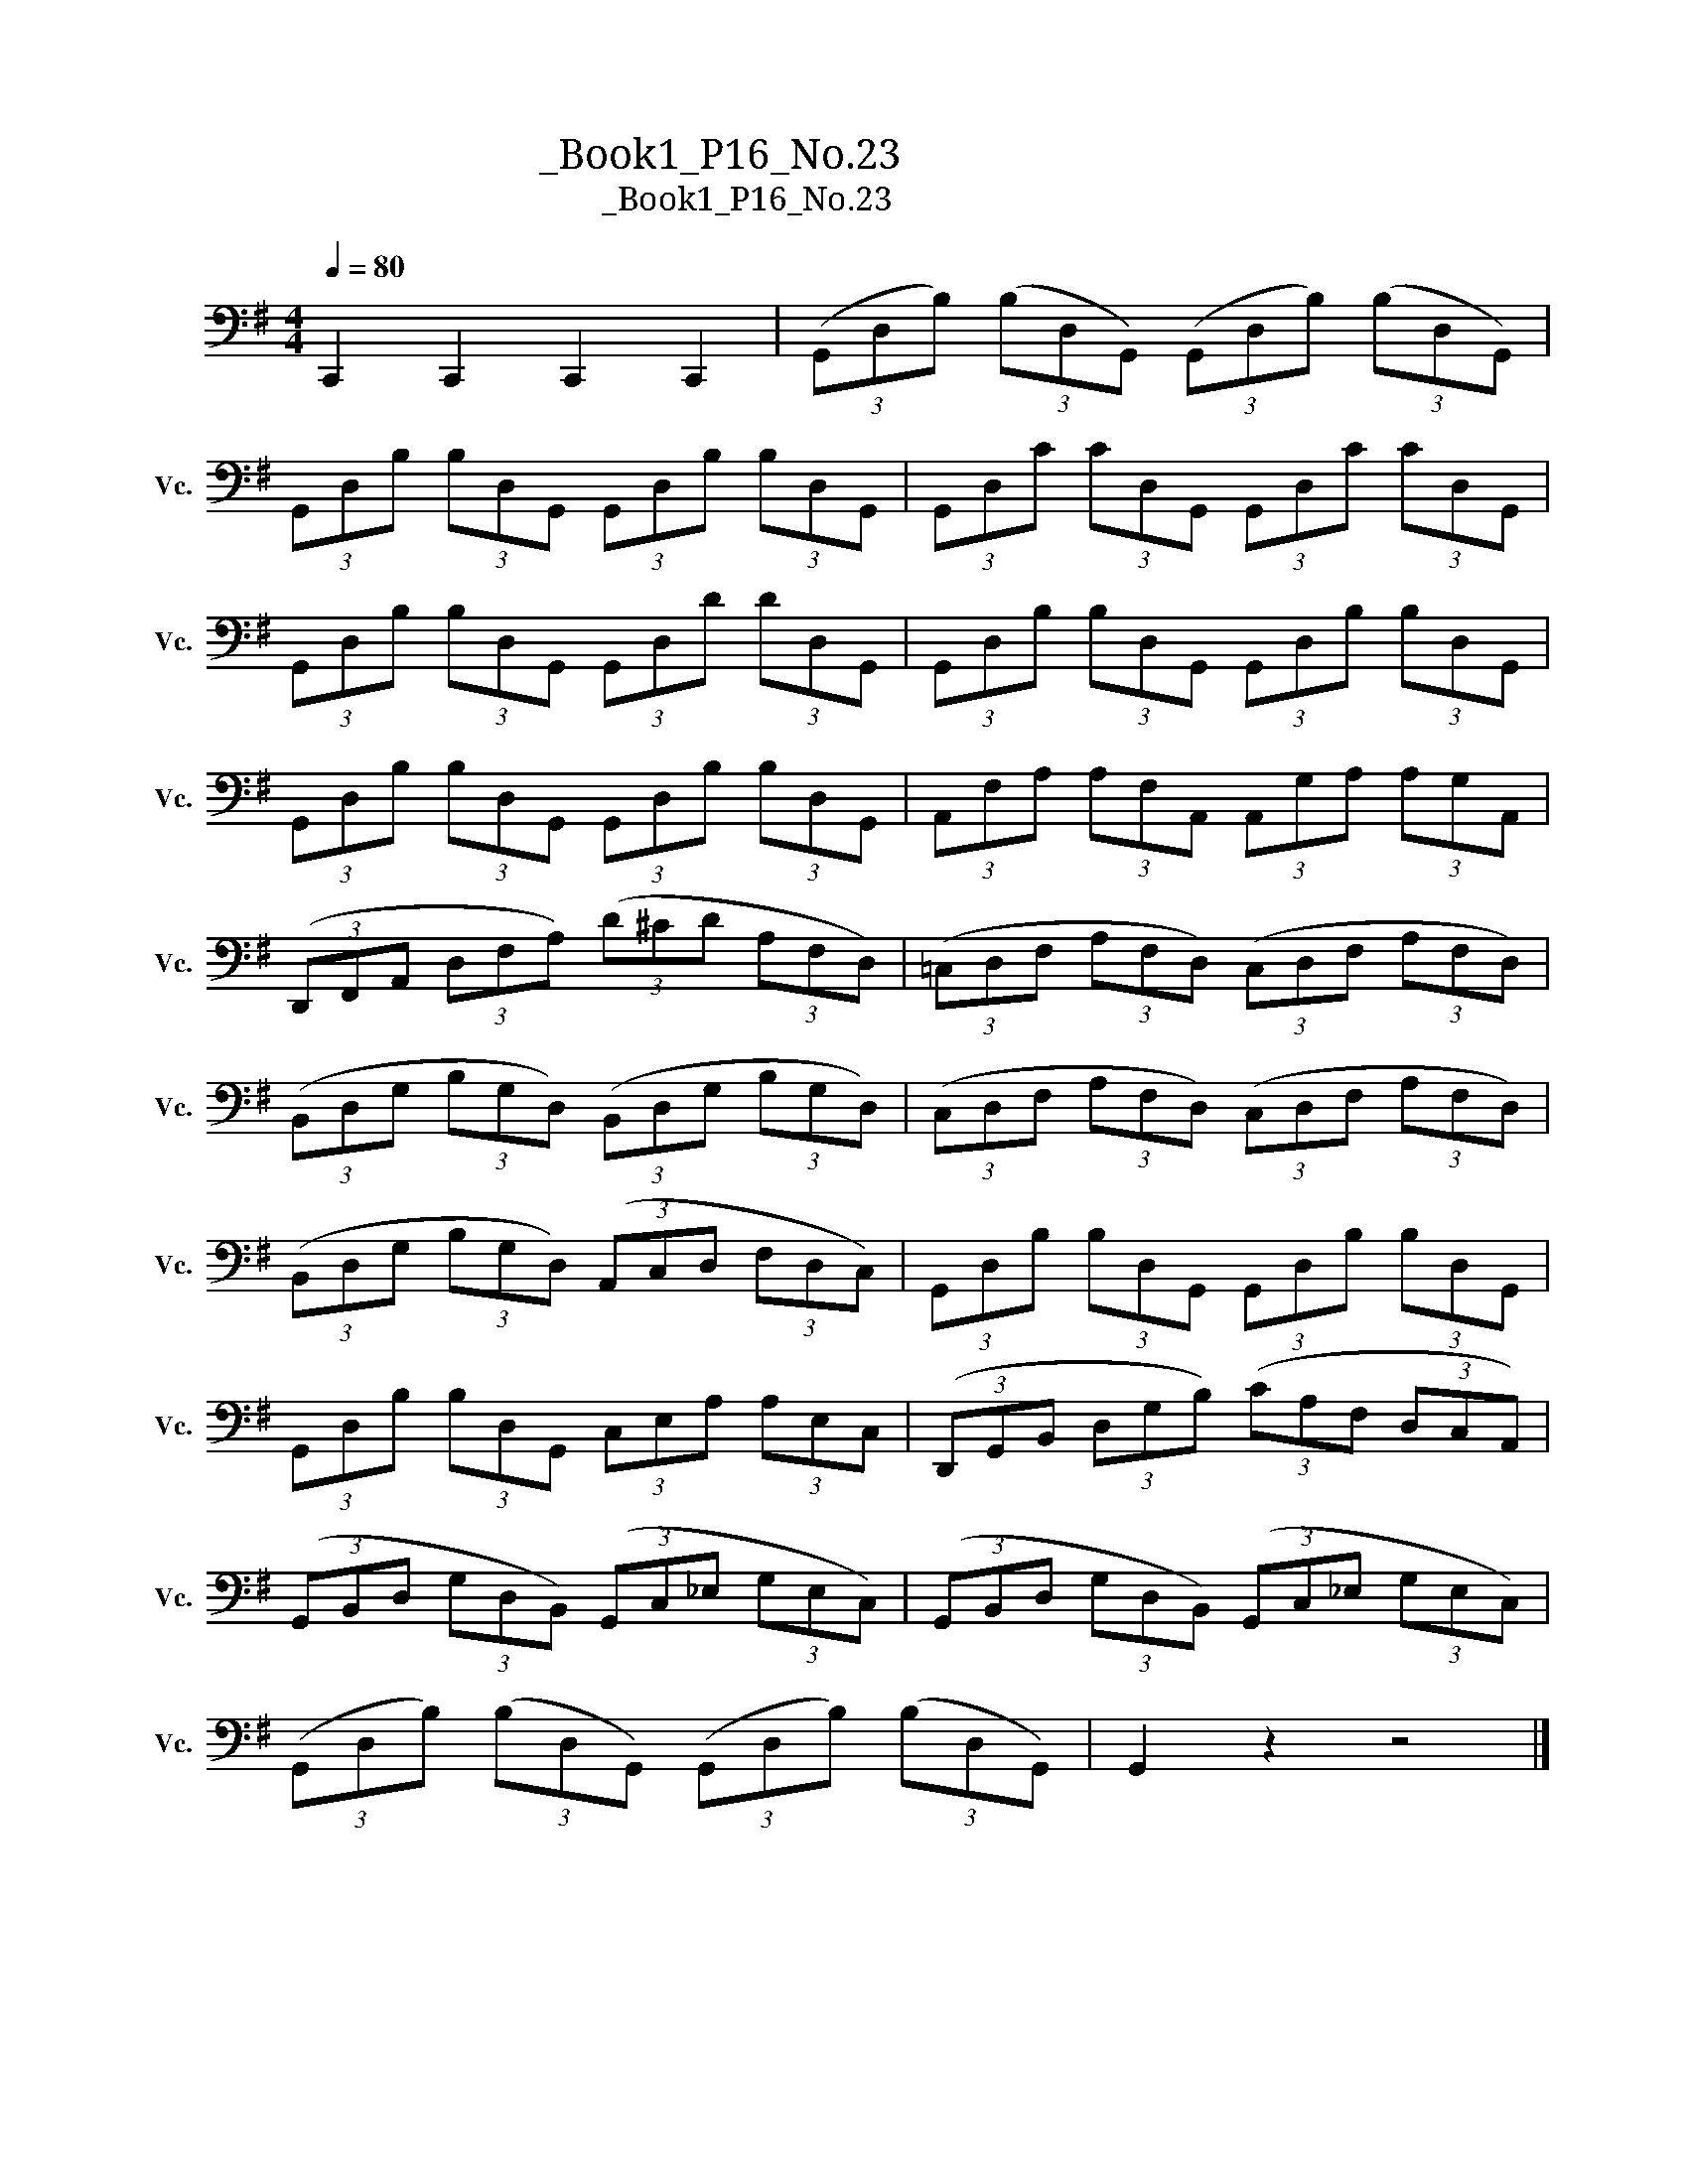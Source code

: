 X:1
T:大提琴练习曲_Book1_P16_No.23
T:大提琴练习曲_Book1_P16_No.23
L:1/8
Q:1/4=80
M:4/4
K:G
V:1 bass nm="大提琴" snm="Vc."
V:1
 C,,2 C,,2 C,,2 C,,2 | (3(G,,D,B,) (3(B,D,G,,) (3(G,,D,B,) (3(B,D,G,,) | %2
 (3G,,D,B, (3B,D,G,, (3G,,D,B, (3B,D,G,, | (3G,,D,C (3CD,G,, (3G,,D,C (3CD,G,, | %4
 (3G,,D,B, (3B,D,G,, (3G,,D,D (3DD,G,, | (3G,,D,B, (3B,D,G,, (3G,,D,B, (3B,D,G,, | %6
 (3G,,D,B, (3B,D,G,, (3G,,D,B, (3B,D,G,, | (3A,,F,A, (3A,F,A,, (3A,,G,A, (3A,G,A,, | %8
 (3(D,,F,,A,, (3D,F,A,) (3(D^CD (3A,F,D,) | (3(=C,D,F, (3A,F,D,) (3(C,D,F, (3A,F,D,) | %10
 (3(B,,D,G, (3B,G,D,) (3(B,,D,G, (3B,G,D,) | (3(C,D,F, (3A,F,D,) (3(C,D,F, (3A,F,D,) | %12
 (3(B,,D,G, (3B,G,D,) (3(A,,C,D, (3F,D,C,) | (3G,,D,B, (3B,D,G,, (3G,,D,B, (3B,D,G,, | %14
 (3G,,D,B, (3B,D,G,, (3C,E,A, (3A,E,C, | (3(D,,G,,B,, (3D,G,B,) (3(CA,F, (3D,C,A,,) | %16
 (3(G,,B,,D, (3G,D,B,,) (3(G,,C,_E, (3G,E,C,) | (3(G,,B,,D, (3G,D,B,,) (3(G,,C,_E, (3G,E,C,) | %18
 (3(G,,D,B,) (3(B,D,G,,) (3(G,,D,B,) (3(B,D,G,,) | G,,2 z2 z4 |] %20

